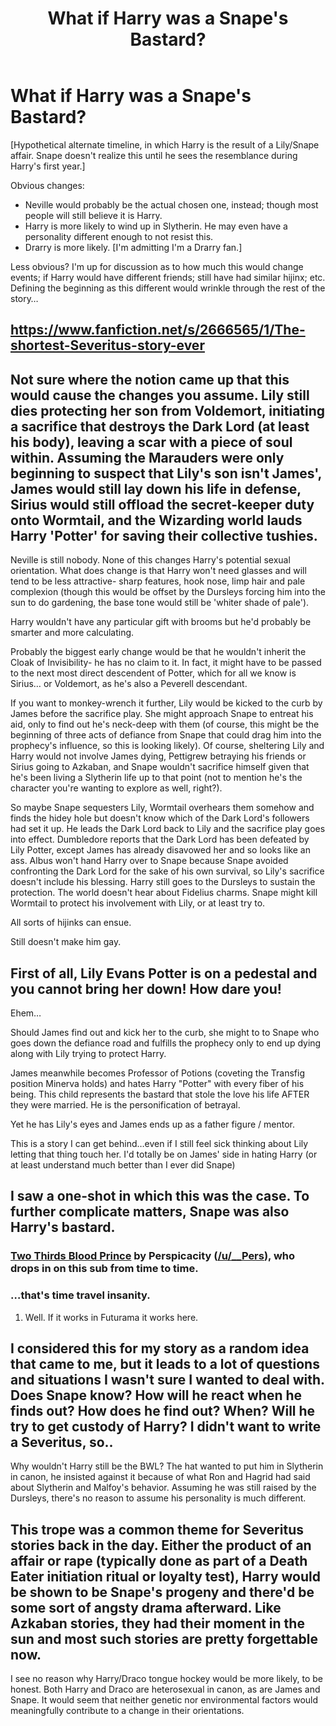 #+TITLE: What if Harry was a Snape's Bastard?

* What if Harry was a Snape's Bastard?
:PROPERTIES:
:Author: Bcadren
:Score: 2
:DateUnix: 1412618651.0
:DateShort: 2014-Oct-06
:FlairText: Discussion
:END:
[Hypothetical alternate timeline, in which Harry is the result of a Lily/Snape affair. Snape doesn't realize this until he sees the resemblance during Harry's first year.]

Obvious changes:

- Neville would probably be the actual chosen one, instead; though most people will still believe it is Harry.
- Harry is more likely to wind up in Slytherin. He may even have a personality different enough to not resist this.
- Drarry is more likely. [I'm admitting I'm a Drarry fan.]

Less obvious? I'm up for discussion as to how much this would change events; if Harry would have different friends; still have had similar hijinx; etc. Defining the beginning as this different would wrinkle through the rest of the story...


** [[http://i.imgur.com/kaxpNDP.jpg]]
:PROPERTIES:
:Author: incestfic
:Score: 16
:DateUnix: 1412621503.0
:DateShort: 2014-Oct-06
:END:


** [[https://www.fanfiction.net/s/2666565/1/The-shortest-Severitus-story-ever]]
:PROPERTIES:
:Author: deirox
:Score: 6
:DateUnix: 1412621244.0
:DateShort: 2014-Oct-06
:END:


** Not sure where the notion came up that this would cause the changes you assume. Lily still dies protecting her son from Voldemort, initiating a sacrifice that destroys the Dark Lord (at least his body), leaving a scar with a piece of soul within. Assuming the Marauders were only beginning to suspect that Lily's son isn't James', James would still lay down his life in defense, Sirius would still offload the secret-keeper duty onto Wormtail, and the Wizarding world lauds Harry 'Potter' for saving their collective tushies.

Neville is still nobody. None of this changes Harry's potential sexual orientation. What does change is that Harry won't need glasses and will tend to be less attractive- sharp features, hook nose, limp hair and pale complexion (though this would be offset by the Dursleys forcing him into the sun to do gardening, the base tone would still be 'whiter shade of pale').

Harry wouldn't have any particular gift with brooms but he'd probably be smarter and more calculating.

Probably the biggest early change would be that he wouldn't inherit the Cloak of Invisibility- he has no claim to it. In fact, it might have to be passed to the next most direct descendent of Potter, which for all we know is Sirius... or Voldemort, as he's also a Peverell descendant.

If you want to monkey-wrench it further, Lily would be kicked to the curb by James before the sacrifice play. She might approach Snape to entreat his aid, only to find out he's neck-deep with them (of course, this might be the beginning of three acts of defiance from Snape that could drag him into the prophecy's influence, so this is looking likely). Of course, sheltering Lily and Harry would not involve James dying, Pettigrew betraying his friends or Sirius going to Azkaban, and Snape wouldn't sacrifice himself given that he's been living a Slytherin life up to that point (not to mention he's the character you're wanting to explore as well, right?).

So maybe Snape sequesters Lily, Wormtail overhears them somehow and finds the hidey hole but doesn't know which of the Dark Lord's followers had set it up. He leads the Dark Lord back to Lily and the sacrifice play goes into effect. Dumbledore reports that the Dark Lord has been defeated by Lily Potter, except James has already disavowed her and so looks like an ass. Albus won't hand Harry over to Snape because Snape avoided confronting the Dark Lord for the sake of his own survival, so Lily's sacrifice doesn't include his blessing. Harry still goes to the Dursleys to sustain the protection. The world doesn't hear about Fidelius charms. Snape might kill Wormtail to protect his involvement with Lily, or at least try to.

All sorts of hijinks can ensue.

Still doesn't make him gay.
:PROPERTIES:
:Author: wordhammer
:Score: 5
:DateUnix: 1412626143.0
:DateShort: 2014-Oct-06
:END:


** First of all, Lily Evans Potter is on a pedestal and you cannot bring her down! How dare you!

Ehem...

Should James find out and kick her to the curb, she might to to Snape who goes down the defiance road and fulfills the prophecy only to end up dying along with Lily trying to protect Harry.

James meanwhile becomes Professor of Potions (coveting the Transfig position Minerva holds) and hates Harry "Potter" with every fiber of his being. This child represents the bastard that stole the love his life AFTER they were married. He is the personification of betrayal.

Yet he has Lily's eyes and James ends up as a father figure / mentor.

This is a story I can get behind...even if I still feel sick thinking about Lily letting that thing touch her. I'd totally be on James' side in hating Harry (or at least understand much better than I ever did Snape)
:PROPERTIES:
:Author: JustRuss79
:Score: 3
:DateUnix: 1412648680.0
:DateShort: 2014-Oct-07
:END:


** I saw a one-shot in which this was the case. To further complicate matters, Snape was also Harry's bastard.
:PROPERTIES:
:Score: 4
:DateUnix: 1412620686.0
:DateShort: 2014-Oct-06
:END:

*** [[https://www.fanfiction.net/s/4038774/6/Adventures-in-Child-Care-and-Other-One-Shots][Two Thirds Blood Prince]] by Perspicacity ([[/u/__Pers]]), who drops in on this sub from time to time.
:PROPERTIES:
:Author: truncation_error
:Score: 5
:DateUnix: 1412625857.0
:DateShort: 2014-Oct-06
:END:


*** ...that's time travel insanity.
:PROPERTIES:
:Author: Bcadren
:Score: 3
:DateUnix: 1412620722.0
:DateShort: 2014-Oct-06
:END:

**** Well. If it works in Futurama it works here.
:PROPERTIES:
:Score: 3
:DateUnix: 1412621245.0
:DateShort: 2014-Oct-06
:END:


** I considered this for my story as a random idea that came to me, but it leads to a lot of questions and situations I wasn't sure I wanted to deal with. Does Snape know? How will he react when he finds out? How does he find out? When? Will he try to get custody of Harry? I didn't want to write a Severitus, so..

Why wouldn't Harry still be the BWL? The hat wanted to put him in Slytherin in canon, he insisted against it because of what Ron and Hagrid had said about Slytherin and Malfoy's behavior. Assuming he was still raised by the Dursleys, there's no reason to assume his personality is much different.
:PROPERTIES:
:Author: denarii
:Score: 2
:DateUnix: 1412624155.0
:DateShort: 2014-Oct-06
:END:


** This trope was a common theme for Severitus stories back in the day. Either the product of an affair or rape (typically done as part of a Death Eater initiation ritual or loyalty test), Harry would be shown to be Snape's progeny and there'd be some sort of angsty drama afterward. Like Azkaban stories, they had their moment in the sun and most such stories are pretty forgettable now.

I see no reason why Harry/Draco tongue hockey would be more likely, to be honest. Both Harry and Draco are heterosexual in canon, as are James and Snape. It would seem that neither genetic nor environmental factors would meaningfully contribute to a change in their orientations.
:PROPERTIES:
:Author: truncation_error
:Score: 5
:DateUnix: 1412626515.0
:DateShort: 2014-Oct-06
:END:
